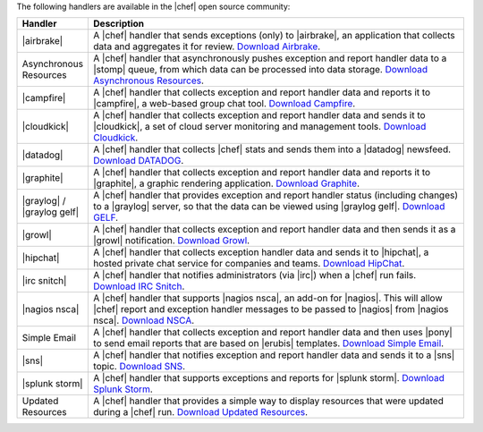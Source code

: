 .. The contents of this file are included in multiple topics.
.. This file should not be changed in a way that hinders its ability to appear in multiple documentation sets.

The following handlers are available in the |chef| open source community:

.. list-table::
   :widths: 60 420
   :header-rows: 1

   * - Handler
     - Description
   * - |airbrake|
     - A |chef| handler that sends exceptions (only) to |airbrake|, an application that collects data and aggregates it for review. `Download Airbrake <https://github.com/morgoth/airbrake_handler>`_.
   * - Asynchronous Resources
     - A |chef| handler that asynchronously pushes exception and report handler data to a |stomp| queue, from which data can be processed into data storage. `Download Asynchronous Resources <https://github.com/rottenbytes/chef/tree/master/async_handler>`_.
   * - |campfire|
     - A |chef| handler that collects exception and report handler data and reports it to |campfire|, a web-based group chat tool. `Download Campfire <https://github.com/ampledata/chef-handler-campfire>`_.
   * - |cloudkick|
     - A |chef| handler that collects exception and report handler data and sends it to |cloudkick|, a set of cloud server monitoring and management tools. `Download Cloudkick <https://github.com/ampledata/chef/blob/master/chef/lib/chef/handler/cloudkick_handler.rb>`_.
   * - |datadog|
     - A |chef| handler that collects |chef| stats and sends them into a |datadog| newsfeed. `Download DATADOG <https://github.com/DataDog/chef-handler-datadog>`_.
   * - |graphite|
     - A |chef| handler that collects exception and report handler data and reports it to |graphite|, a graphic rendering application. `Download Graphite <https://github.com/imeyer/chef-handler-graphite/wiki>`_.
   * - |graylog| / |graylog gelf|
     - A |chef| handler that provides exception and report handler status (including changes) to a |graylog| server, so that the data can be viewed using |graylog gelf|. `Download GELF <https://github.com/jellybob/chef-gelf/>`_.
   * - |growl|
     - A |chef| handler that collects exception and report handler data and then sends it as a |growl| notification. `Download Growl <http://rubygems.org/gems/chef-handler-growl>`_.
   * - |hipchat|
     - A |chef| handler that collects exception handler data and sends it to |hipchat|, a hosted private chat service for companies and teams. `Download HipChat <https://github.com/mojotech/hipchat/blob/master/lib/hipchat/chef.rb>`_.
   * - |irc snitch|
     - A |chef| handler that notifies administrators (via |irc|) when a |chef| run fails. `Download IRC Snitch <https://rubygems.org/gems/chef-irc-snitch>`_.
   * - |nagios nsca|
     - A |chef| handler that supports |nagios nsca|, an add-on for |nagios|. This will allow |chef| report and exception handler messages to be passed to |nagios| from |nagios nsca|. `Download NSCA <https://github.com/ranjibd/nsca_handler>`_.
   * - Simple Email
     - A |chef| handler that collects exception and report handler data and then uses |pony| to send email reports that are based on |erubis| templates. `Download Simple Email <https://rubygems.org/gems/chef-handler-mail>`_.
   * - |sns|
     - A |chef| handler that notifies exception and report handler data and sends it to a |sns| topic. `Download SNS <https://rubygems.org/gems/chef-handler-sns>`_.
   * - |splunk storm|
     - A |chef| handler that supports exceptions and reports for |splunk storm|. `Download Splunk Storm <http://ampledata.org/splunk_storm_chef_handler.html>`_.
   * - Updated Resources
     - A |chef| handler that provides a simple way to display resources that were updated during a |chef| run. `Download Updated Resources <https://rubygems.org/gems/chef-handler-updated-resources>`_.
